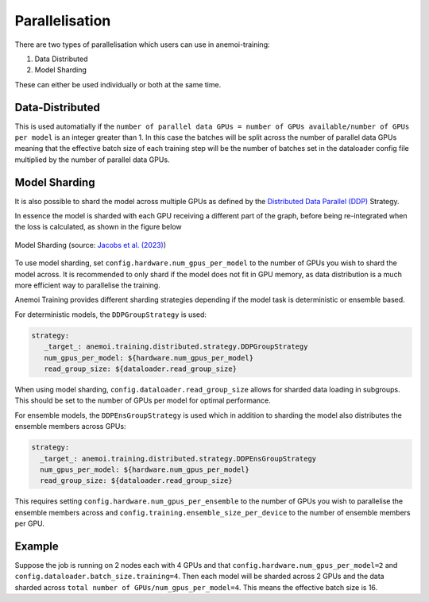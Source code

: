 #################
 Parallelisation
#################

There are two types of parallelisation which users can use in
anemoi-training:

#. Data Distributed
#. Model Sharding

These can either be used individually or both at the same time.

******************
 Data-Distributed
******************

This is used automatially if the ``number of parallel data GPUs = number
of GPUs available/number of GPUs per model`` is an integer greater than
1. In this case the batches will be split across the number of parallel
data GPUs meaning that the effective batch size of each training step
will be the number of batches set in the dataloader config file
multiplied by the number of parallel data GPUs.

****************
 Model Sharding
****************

It is also possible to shard the model across multiple GPUs as defined
by the `Distributed Data Parallel (DDP)
<https://pytorch.org/tutorials/intermediate/ddp_tutorial.html>`__
Strategy.

In essence the model is sharded with each GPU receiving a different part
of the graph, before being re-integrated when the loss is calculated, as
shown in the figure below

.. figure:: ../images/model_sharding.png
   :width: 500
   :align: center

   Model Sharding (source: `Jacobs et al. (2023) <https://arxiv.org/pdf/2309.14509>`_)

To use model sharding, set ``config.hardware.num_gpus_per_model`` to the
number of GPUs you wish to shard the model across. It is recommended to
only shard if the model does not fit in GPU memory, as data distribution
is a much more efficient way to parallelise the training.

Anemoi Training provides different sharding strategies depending if the
model task is deterministic or ensemble based.

For deterministic models, the ``DDPGroupStrategy`` is used:

.. code:: yaml

   strategy:
      _target_: anemoi.training.distributed.strategy.DDPGroupStrategy
      num_gpus_per_model: ${hardware.num_gpus_per_model}
      read_group_size: ${dataloader.read_group_size}

When using model sharding, ``config.dataloader.read_group_size`` allows
for sharded data loading in subgroups. This should be set to the number
of GPUs per model for optimal performance.

For ensemble models, the ``DDPEnsGroupStrategy`` is used which in
addition to sharding the model also distributes the ensemble members
across GPUs:

.. code:: yaml

   strategy:
     _target_: anemoi.training.distributed.strategy.DDPEnsGroupStrategy
     num_gpus_per_model: ${hardware.num_gpus_per_model}
     read_group_size: ${dataloader.read_group_size}

This requires setting ``config.hardware.num_gpus_per_ensemble`` to the
number of GPUs you wish to parallelise the ensemble members across and
``config.training.ensemble_size_per_device`` to the number of ensemble
members per GPU.

*********
 Example
*********

Suppose the job is running on 2 nodes each with 4 GPUs and that
``config.hardware.num_gpus_per_model=2`` and
``config.dataloader.batch_size.training=4``. Then each model will be
sharded across 2 GPUs and the data sharded across ``total number of
GPUs/num_gpus_per_model=4``. This means the effective batch size is 16.
